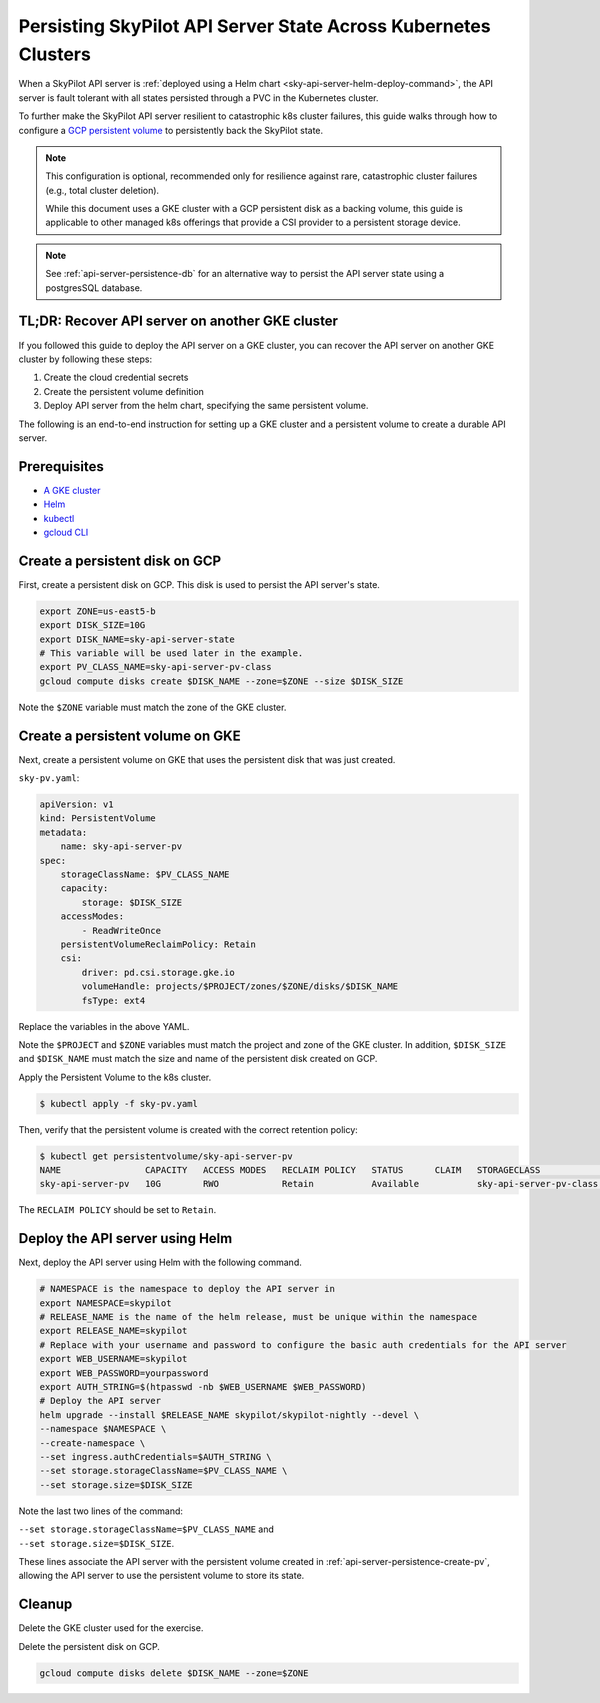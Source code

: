 .. _api-server-persistence:

Persisting SkyPilot API Server State Across Kubernetes Clusters
===============================================================

When a SkyPilot API server is :ref:`deployed using a Helm chart <sky-api-server-helm-deploy-command>`,
the API server is fault tolerant with all states persisted through a PVC in the Kubernetes cluster.

To further make the SkyPilot API server resilient to catastrophic k8s cluster failures,
this guide walks through how to configure a `GCP persistent volume <https://cloud.google.com/compute/docs/disks/persistent-disks>`_
to persistently back the SkyPilot state.

.. note::

    This configuration is optional, recommended only for resilience against rare, catastrophic cluster failures (e.g., total cluster deletion).

    While this document uses a GKE cluster with a GCP persistent disk as a backing volume,
    this guide is applicable to other managed k8s offerings that provide a CSI provider to a persistent storage device.

.. note::

    See :ref:`api-server-persistence-db` for an alternative way to persist the API server state using a postgresSQL database.

TL;DR: Recover API server on another GKE cluster
------------------------------------------------

If you followed this guide to deploy the API server on a GKE cluster,
you can recover the API server on another GKE cluster by following these steps:

1. Create the cloud credential secrets
2. Create the persistent volume definition
3. Deploy API server from the helm chart, specifying the same persistent volume.

The following is an end-to-end instruction for setting up a GKE cluster and a persistent volume to create a durable API server.

Prerequisites
-------------

* `A GKE cluster <https://cloud.google.com/kubernetes-engine/docs/how-to/creating-a-zonal-cluster>`_
* `Helm <https://helm.sh/docs/intro/install/>`_
* `kubectl <https://kubernetes.io/docs/tasks/tools/#kubectl>`_
* `gcloud CLI <https://cloud.google.com/sdk/docs/install>`_

.. _api-server-persistence-create-disk:

Create a persistent disk on GCP
-------------------------------

First, create a persistent disk on GCP. This disk is used to persist the API server's state.

.. code-block:: bash

   export ZONE=us-east5-b
   export DISK_SIZE=10G
   export DISK_NAME=sky-api-server-state
   # This variable will be used later in the example.
   export PV_CLASS_NAME=sky-api-server-pv-class
   gcloud compute disks create $DISK_NAME --zone=$ZONE --size $DISK_SIZE

Note the ``$ZONE`` variable must match the zone of the GKE cluster.

.. _api-server-persistence-create-pv:

Create a persistent volume on GKE
---------------------------------

Next, create a persistent volume on GKE that uses the persistent disk that was just created.

``sky-pv.yaml``:

.. code-block:: yaml

    apiVersion: v1
    kind: PersistentVolume
    metadata:
        name: sky-api-server-pv
    spec:
        storageClassName: $PV_CLASS_NAME
        capacity:
            storage: $DISK_SIZE
        accessModes:
            - ReadWriteOnce
        persistentVolumeReclaimPolicy: Retain
        csi:
            driver: pd.csi.storage.gke.io
            volumeHandle: projects/$PROJECT/zones/$ZONE/disks/$DISK_NAME
            fsType: ext4

Replace the variables in the above YAML.

Note the ``$PROJECT`` and ``$ZONE`` variables must match the project and zone of the GKE cluster.
In addition, ``$DISK_SIZE`` and ``$DISK_NAME`` must match the size and name of the persistent disk created on GCP.

Apply the Persistent Volume to the k8s cluster.

.. code-block:: bash

    $ kubectl apply -f sky-pv.yaml

Then, verify that the persistent volume is created with the correct retention policy:

.. code-block:: bash

    $ kubectl get persistentvolume/sky-api-server-pv
    NAME                CAPACITY   ACCESS MODES   RECLAIM POLICY   STATUS      CLAIM   STORAGECLASS              VOLUMEATTRIBUTESCLASS   REASON   AGE
    sky-api-server-pv   10G        RWO            Retain           Available           sky-api-server-pv-class   <unset>                          18s

The ``RECLAIM POLICY`` should be set to ``Retain``.

.. _api-server-persistence-deploy-api-server:

Deploy the API server using Helm
--------------------------------

Next, deploy the API server using Helm with the following command.

.. code-block:: bash

    # NAMESPACE is the namespace to deploy the API server in
    export NAMESPACE=skypilot
    # RELEASE_NAME is the name of the helm release, must be unique within the namespace
    export RELEASE_NAME=skypilot
    # Replace with your username and password to configure the basic auth credentials for the API server
    export WEB_USERNAME=skypilot
    export WEB_PASSWORD=yourpassword
    export AUTH_STRING=$(htpasswd -nb $WEB_USERNAME $WEB_PASSWORD)
    # Deploy the API server
    helm upgrade --install $RELEASE_NAME skypilot/skypilot-nightly --devel \
    --namespace $NAMESPACE \
    --create-namespace \
    --set ingress.authCredentials=$AUTH_STRING \
    --set storage.storageClassName=$PV_CLASS_NAME \
    --set storage.size=$DISK_SIZE

Note the last two lines of the command:

| ``--set storage.storageClassName=$PV_CLASS_NAME`` and
| ``--set storage.size=$DISK_SIZE``.

These lines associate the API server with the persistent volume created in :ref:`api-server-persistence-create-pv`,
allowing the API server to use the persistent volume to store its state.

Cleanup
-------

Delete the GKE cluster used for the exercise.

Delete the persistent disk on GCP.

.. code-block:: bash

    gcloud compute disks delete $DISK_NAME --zone=$ZONE
